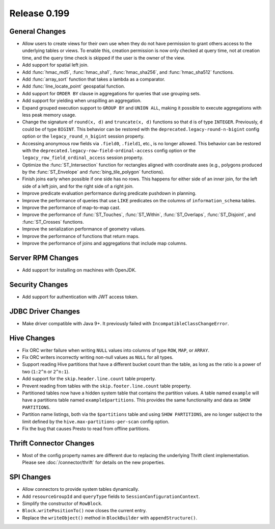 =============
Release 0.199
=============

General Changes
---------------

* Allow users to create views for their own use when they do not have permission
  to grant others access to the underlying tables or views. To enable this,
  creation permission is now only checked at query time, not at creation time,
  and the query time check is skipped if the user is the owner of the view.
* Add support for spatial left join.
* Add :func:`hmac_md5`, :func:`hmac_sha1`, :func:`hmac_sha256`, and :func:`hmac_sha512` functions.
* Add :func:`array_sort` function that takes a lambda as a comparator.
* Add :func:`line_locate_point` geospatial function.
* Add support for ``ORDER BY`` clause in aggregations for queries that use grouping sets.
* Add support for yielding when unspilling an aggregation.
* Expand grouped execution support to ``GROUP BY`` and ``UNION ALL``, making it possible
  to execute aggregations with less peak memory usage.
* Change the signature of ``round(x, d)`` and ``truncate(x, d)`` functions so that
  ``d`` is of type ``INTEGER``. Previously, ``d`` could be of type ``BIGINT``.
  This behavior can be restored with the ``deprecated.legacy-round-n-bigint`` config option
  or the ``legacy_round_n_bigint`` session property.
* Accessing anonymous row fields via ``.field0``, ``.field1``, etc., is no longer allowed.
  This behavior can be restored with the ``deprecated.legacy-row-field-ordinal-access``
  config option or the ``legacy_row_field_ordinal_access`` session property.
* Optimize the :func:`ST_Intersection` function for rectangles aligned with coordinate axes
  (e.g., polygons produced by the :func:`ST_Envelope` and :func:`bing_tile_polygon` functions).
* Finish joins early when possible if one side has no rows. This happens for
  either side of an inner join, for the left side of a left join, and for the
  right side of a right join.
* Improve predicate evaluation performance during predicate pushdown in planning.
* Improve the performance of queries that use ``LIKE`` predicates on the columns of ``information_schema`` tables.
* Improve the performance of map-to-map cast.
* Improve the performance of :func:`ST_Touches`, :func:`ST_Within`, :func:`ST_Overlaps`, :func:`ST_Disjoint`,
  and :func:`ST_Crosses` functions.
* Improve the serialization performance of geometry values.
* Improve the performance of functions that return maps.
* Improve the performance of joins and aggregations that include map columns.

Server RPM Changes
------------------

* Add support for installing on machines with OpenJDK.

Security Changes
----------------

* Add support for authentication with JWT access token.

JDBC Driver Changes
-------------------

* Make driver compatible with Java 9+. It previously failed with ``IncompatibleClassChangeError``.

Hive Changes
------------

* Fix ORC writer failure when writing ``NULL`` values into columns of type ``ROW``, ``MAP``,  or ``ARRAY``.
* Fix ORC writers incorrectly writing non-null values as ``NULL`` for all types.
* Support reading Hive partitions that have a different bucket count than the table,
  as long as the ratio is a power of two (``1:2^n`` or ``2^n:1``).
* Add support for the ``skip.header.line.count`` table property.
* Prevent reading from tables with the ``skip.footer.line.count`` table property.
* Partitioned tables now have a hidden system table that contains the partition values.
  A table named ``example`` will have a partitions table named ``example$partitions``.
  This provides the same functionality and data as ``SHOW PARTITIONS``.
* Partition name listings, both via the ``$partitions`` table and using
  ``SHOW PARTITIONS``, are no longer subject to the limit defined by the
  ``hive.max-partitions-per-scan`` config option.
* Fix the bug that causes Presto to read from offline partitions.

Thrift Connector Changes
------------------------

* Most of the config property names are different due to replacing the
  underlying Thrift client implementation. Please see :doc:`/connector/thrift`
  for details on the new properties.

SPI Changes
-----------

* Allow connectors to provide system tables dynamically.
* Add ``resourceGroupId`` and ``queryType`` fields to ``SessionConfigurationContext``.
* Simplify the constructor of ``RowBlock``.
* ``Block.writePositionTo()`` now closes the current entry.
* Replace the ``writeObject()`` method in ``BlockBuilder`` with ``appendStructure()``.
